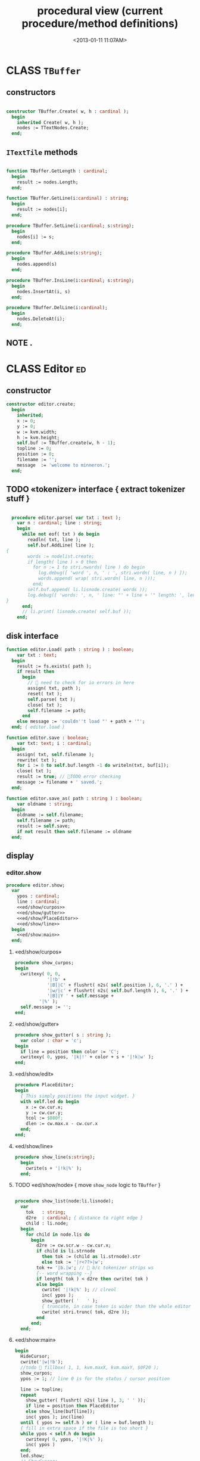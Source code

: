 #+title: procedural view (current procedure/method definitions)
#+tags: pr min
#+date: <2013-01-11 11:07AM>

* CLASS =TBuffer=
:PROPERTIES:
:TS:       <2013-09-28 12:22PM>
:ID:       yzpkt73039g0
:END:
** constructors
:PROPERTIES:
:TS:       <2013-09-28 08:22PM>
:ID:       6fsb1gp039g0
:END:
#+name: @imp:TBuffer
#+begin_src pascal

  constructor TBuffer.Create( w, h : cardinal );
    begin
      inherited Create( w, h );
      nodes := TTextNodes.Create;
    end;

#+end_src

** =ITextTile= methods
:PROPERTIES:
:TS:       <2013-09-28 08:21PM>
:ID:       3awb6ep039g0
:END:
#+name: @imp:TBuffer
#+begin_src pascal

  function TBuffer.GetLength : cardinal;
    begin
      result := nodes.Length;
    end;

  function TBuffer.GetLine(i:cardinal) : string;
    begin
      result := nodes[i];
    end;

  procedure TBuffer.SetLine(i:cardinal; s:string);
    begin
      nodes[i] := s;
    end;

  procedure TBuffer.AddLine(s:string);
    begin
      nodes.append(s)
    end;

  procedure TBuffer.InsLine(i:cardinal; s:string);
    begin
      nodes.InsertAt(i, s)
    end;

  procedure TBuffer.DelLine(i:cardinal);
    begin
      nodes.DeleteAt(i);
    end;

#+end_src
** NOTE .
:PROPERTIES:
:TS:       <2013-09-28 08:21PM>
:ID:       s9hi8fp039g0
:END:

* CLASS Editor                                                           :ed:
:PROPERTIES:
:TS: <2013-01-11 08:46AM>
:ID: sghf0g70kzf0
:END:
** constructor
:PROPERTIES:
:TS: <2013-01-12 07:37AM>
:ID: 7hd3ldk0lzf0
:END:
#+name: @imp:ed
#+begin_src pascal
  constructor editor.create;
    begin
      inherited;
      x := 0;
      y := 0;
      w := kvm.width;
      h := kvm.height;
      self.buf := TBuffer.create(w, h - 1);
      topline := 0;
      position := 0;
      filename := '';
      message  := 'welcome to minneron.';
    end;
#+end_src

** TODO «tokenizer» interface { extract tokenizer stuff }
:PROPERTIES:
:TS: <2013-01-11 05:05AM>
:ID: er586tb1jzf0
:END:
#+name: @imp:ed
#+begin_src pascal

  procedure editor.parse( var txt : text );
    var n : cardinal; line : string;
    begin
      while not eof( txt ) do begin
        readln( txt, line );
        self.buf.AddLine( line );
{
        words := nodelist.create;
        if length( line ) > 0 then
          for n := 1 to stri.nwords( line ) do begin
            log.debug([ 'word ', n, ' : ', stri.wordn( line, n ) ]);
            words.append( wrap( stri.wordn( line, n )));
          end;
        self.buf.append( li.lisnode.create( words ));
        log.debug([ 'words: ', n, ' line: "' + line + '" length: ', length( line ) ]);
}
      end;
      // li.print( lisnode.create( self.buf ));
    end;
#+end_src

** disk interface
:PROPERTIES:
:TS: <2013-01-12 07:38AM>
:ID: f41aqek0lzf0
:END:
#+name: @imp:ed
#+begin_src pascal
  function editor.Load( path : string ) : boolean;
      var txt : text;
    begin
      result := fs.exists( path );
      if result then
        begin
          //  need to check for io errors in here
          assign( txt, path );
          reset( txt );
          self.parse( txt );
          close( txt );
          self.filename := path;
        end
      else message := 'couldn''t load "' + path + '"';
    end; { editor.load }

  function editor.save : boolean;
      var txt: text; i : cardinal;
    begin
      assign( txt, self.filename );
      rewrite( txt );
      for i := 0 to self.buf.length -1 do writeln(txt, buf[i]);
      close( txt );
      result := true; // TODO error checking
      message := filename + ' saved.';
    end;

  function editor.save_as( path : string ) : boolean;
      var oldname : string;
    begin
      oldname := self.filename;
      self.filename := path;
      result := self.save;
      if not result then self.filename := oldname
    end;

#+end_src

** display
:PROPERTIES:
:TS: <2013-01-12 07:39AM>
:ID: 1oyksgk0lzf0
:END:
*** editor.show
:PROPERTIES:
:TS: <2013-01-13 04:33AM>
:ID: l0l8ixr0mzf0
:END:
#+name: @imp:ed
#+begin_src pascal
  procedure editor.show;
    var
      ypos : cardinal;
      line : cardinal;
      <<ed/show/curpos>>
      <<ed/show/gutter>>
      <<ed/show/PlaceEditor>>
      <<ed/show/line>>
    begin
      <<ed/show:main>>
    end;
#+end_src
**** «ed/show/curpos»
:PROPERTIES:
:TS: <2013-01-13 04:34AM>
:ID: j4k6vzr0mzf0
:END:
#+name: ed/show/curpos
#+begin_src pascal
  procedure show_curpos;
  begin
    cwritexy( 0, 0,
              '|!b' +
              '|B[|C' + flushrt( n2s( self.position ), 6, '.' ) +
              '|w/|c' + flushrt( n2s( self.buf.length ), 6, '.' ) +
              '|B]|Y ' + self.message +
           '|%' );
    self.message := '';
  end;
#+end_src
**** «ed/show/gutter»
:PROPERTIES:
:TS: <2013-01-13 04:34AM>
:ID: dfe840s0mzf0
:END:
#+name: ed/show/gutter
#+begin_src pascal
  procedure show_gutter( s : string );
    var color : char = 'c';
  begin
    if line = position then color := 'C';
    cwritexy( 0, ypos, '|k|!' + color + s + '|!k|w' );
  end;
#+end_src
**** «ed/show/edit»
:PROPERTIES:
:TS: <2013-01-13 04:34AM>
:ID: de5ca0s0mzf0
:END:
#+name: ed/show/PlaceEditor
#+begin_src pascal
  procedure PlaceEditor;
  begin
    { This simply positions the input widget. }
    with self.led do begin
      x := cw.cur.x;
      y := cw.cur.y;
      tcol := $080f;
      dlen := cw.max.x - cw.cur.x
    end;
  end;
#+end_src
**** «ed/show/line»
#+name: ed/show/line
#+begin_src pascal
  procedure show_line(s:string);
    begin
      cwrite(s + '|!k|%' );
    end;
#+end_src
**** TODO «ed/show/node» { move =show_node= logic to =TBuffer= }
:PROPERTIES:
:TS: <2013-01-13 04:48AM>
:ID: 51l0hns0mzf0
:END:
#+name: show_node
#+begin_src pascal

  procedure show_list(node:li.lisnode);
    var
      tok   : string;
      d2re  : cardinal; { distance to right edge }
      child : li.node;
    begin
      for child in node.lis do
        begin
          d2re := cw.scr.w - cw.cur.x;
          if child is li.strnode
            then tok := (child as li.strnode).str
            else tok := '|r<??>|w';
          tok += '|b.|w'; //  b/c tokenizer strips ws
          {-- word wrapping --}
          if length( tok ) < d2re then cwrite( tok )
          else begin
            cwrite( '|!k|%' ); // clreol
            inc( ypos );
            show_gutter( '   ' );
            { truncate, in case token is wider than the whole editor }
            cwrite( stri.trunc( tok, d2re ));
          end
        end;
    end;

#+end_src

**** «ed/show:main»
:PROPERTIES:
:TS: <2013-01-13 04:40AM>
:ID: 9u9baas0mzf0
:END:
#+name: ed/show:main
#+begin_src pascal
    begin
      HideCursor;
      cwrite('|w|!b');
      //todo  fillbox( 1, 1, kvm.maxX, kvm.maxY, $0F20 );
      show_curpos;
      ypos := 1; // line 0 is for the status / cursor position

      line := topline;
      repeat
        show_gutter( flushrt( n2s( line ), 3, ' ' ));
        if line = position then PlaceEditor
        else show_line(buf[line]);
        inc( ypos ); inc(line)
      until ( ypos >= self.h ) or ( line = buf.length );
      { fill in extra space if the file is too short }
      while ypos < self.h do begin
        cwritexy( 0, ypos, '|!K|%' );
        inc( ypos )
      end;
      led.show;
      // ShowCursor;
    end;
#+end_src
*** the 'camera'
:PROPERTIES:
:TS: <2013-01-17 07:42AM>
:ID: 34mdyie1rzf0
:END:
**** «updateCamera»
:PROPERTIES:
:TS: <2013-01-17 07:42AM>
:ID: 3j1bdje1rzf0
:END:
#+name: @imp:ed
#+begin_src pascal
  procedure editor.updatecamera;
    var screenline : word;
    begin
      assert(topline <= position );
      screenline := position - topline;
      if ( screenline < 5 ) and ( topline > 1 ) then
        begin
          dec(topline)
          //  scrolldown1(1,80,y1,y2,nil);
          //  scrolldown1(1,80,14,25,nil);
        end
      else if ( screenline > self.h - 5 )
        and ( self.topline < self.buf.length ) then
        begin
          inc( topline );
          //  scrollup1(1,80,y1,y2,nil);
          //  scrollup1(1,80,14,25,nil);
        end
    end;
#+end_src

** cursor movement interface
:PROPERTIES:
:TS: <2013-01-12 07:41AM>
:ID: 34ca2jk0lzf0
:END:
*** home/end
:PROPERTIES:
:TS: <2013-01-17 07:32AM>
:ID: spi8g1e1rzf0
:END:

#+name: @imp:ed
#+begin_src pascal

  procedure editor.home;
  begin
    if self.buf.length = 0 then exit;
    position := 0;
    topline := 0;
    led.work := buf[ 0 ];
  end;

  procedure editor._end;
    var i : byte;
  begin
    position := self.buf.length - 1;
    topline := position;
    for i := kvm.maxY div 2 downto 1 do dec(topline);
  end;
#+end_src

*** up/down motion
:PROPERTIES:
:TS: <2013-01-17 07:31AM>
:ID: t7d7f0e1rzf0
:END:
#+name: @imp:ed
#+begin_src pascal

  procedure editor.grabLine;
   { TODO: see if this code belongs in TBuffer. Else delete it.
    function to_string : string;
      var first : boolean = true; var this, node : li.node;
      begin
        result := '';
        this := self.position.value;
        case this.kind of
          KSTR :
             result := (this as li.strnode).str;
          KLIS :
            for node in (this as li.lisnode).lis do
              begin
                if first then first := false
                else result += ' ';
                result += (node as li.strnode).str;
              end
          else pass
        end
      end;
     }
    begin
      self.led.work := self.buf[self.position]
    end;

  procedure editor.arrowup;
    begin
      keepInput;
      if self.position > 0 then
        begin
          dec(self.position);
          moveInput;
        end;
      grabLine;
    end;

  procedure editor.arrowdown;
    begin
      keepInput;
      if self.position + 1 < self.buf.length then
        begin
          inc(self.position);
          moveInput;
        end;
      grabLine;
    end;

  procedure editor.pageup;
    var c : byte;
    begin
      for c := 1 to h do arrowup;
    end;

  procedure editor.pagedown;
    var c : byte;
    begin
      for c := 1 to h do arrowdown;
    end;

#+end_src

** TODO managing the zinput control
:PROPERTIES:
:TS: <2013-01-17 07:50AM>
:ID: qcp4cc00szf0
:END:
#+name: @imp:ed
#+begin_src pascal
  procedure editor.keepInput;
  begin
    buf[position] := led.value
  end;
#+end_src

#+name: @imp:ed
#+begin_src pascal
  procedure editor.moveInput;
  begin
    updateCamera;
  end;
#+end_src

** modal interface
:PROPERTIES:
:TS: <2013-01-12 07:41AM>
:ID: lxfhwjk0lzf0
:END:

#+name: @imp:ed
#+begin_src pascal
  procedure editor.run;
    var done : boolean = false; ch : char;
    begin
      xpc.log.debug([ 'about to enter create' ]);
      self.led := ui.zinput.create;
      xpc.log.debug([ 'about to go home' ]);
      self.home;
      xpc.log.debug([ 'about to enter loop' ]);
      repeat
        show;
        case kbd.readkey(ch) of
          ^C : done := true;
          ^N : arrowdown;
          ^P : arrowup;
          ^M : newline;
          ^D : delete;
          ^S : save;
          ^V : pagedown;
          ^U : pageup;
          #0 : case kbd.readkey(ch) of
                      #72 : arrowup; // when you press the UP arrow!
                      #80 : arrowdown; // when you press the DOWN arrow!
                      #71 : home;
                      #79 : _end;
                      #73 : pageup;
                      #81 : pagedown;
                      ^M  : newline;
                      else led.handlestripped( ch ); led.show;
                    end;
          else led.handle( ch ); led.show;
        end;
        led.isdone := false; // TODO: split lines on ^M/^J
      until done;
    end;
#+end_src

** multi-line editor commands
:PROPERTIES:
:TS: <2013-01-12 07:42AM>
:ID: pn7bmlk0lzf0
:END:

#+name: @imp:ed
#+begin_src pascal
  procedure editor.newline;
    begin
      buf.InsLine(position, led.str_to_end );
      led.del_to_end;
      arrowdown;
      led.to_start;
    end;

  procedure editor.delete;
    begin
      if led.at_end and (position + 1 < buf.length) then
        begin
          led.work += buf.GetLine(position+1);
          buf.DelLine(position+1);
        end
      else led.del
    end;

#+end_src
